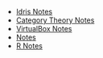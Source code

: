 #+TITLE: 

   + [[file:idris.org][Idris Notes]]
   + [[file:category_theory.org][Category Theory Notes]]
   + [[file:VirtualBox.org][VirtualBox Notes]]
   + [[file:index.org][Notes]]
   + [[file:R.org][R Notes]]
